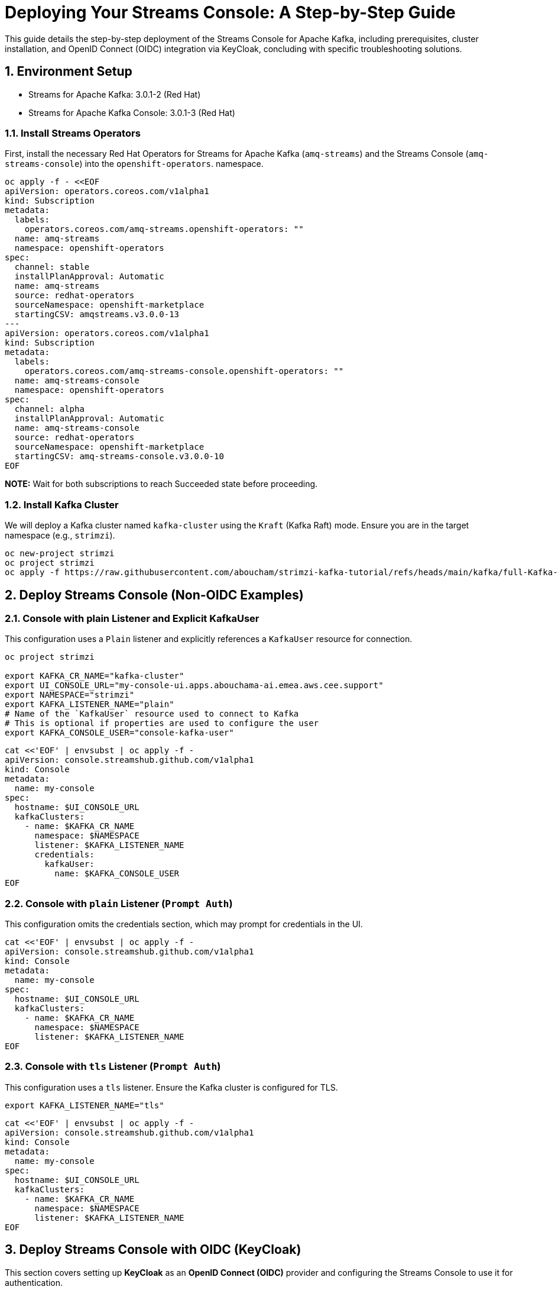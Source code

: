 = Deploying Your Streams Console: A Step-by-Step Guide

:toc: left
:toclevels: 3
:sectnums:

This guide details the step-by-step deployment of the Streams Console for Apache Kafka, including prerequisites, cluster installation, and OpenID Connect (OIDC) integration via KeyCloak, concluding with specific troubleshooting solutions.

== Environment Setup

 - Streams for Apache Kafka: 3.0.1-2 (Red Hat)
 - Streams for Apache Kafka Console: 3.0.1-3 (Red Hat)

=== Install Streams Operators

First, install the necessary Red Hat Operators for Streams for Apache Kafka (`amq-streams`) and the Streams Console (`amq-streams-console`) into the `openshift-operators`. namespace.

[source, bash]
----
oc apply -f - <<EOF
apiVersion: operators.coreos.com/v1alpha1
kind: Subscription
metadata:
  labels:
    operators.coreos.com/amq-streams.openshift-operators: ""
  name: amq-streams
  namespace: openshift-operators
spec:
  channel: stable
  installPlanApproval: Automatic
  name: amq-streams
  source: redhat-operators
  sourceNamespace: openshift-marketplace
  startingCSV: amqstreams.v3.0.0-13
---
apiVersion: operators.coreos.com/v1alpha1
kind: Subscription
metadata:
  labels:
    operators.coreos.com/amq-streams-console.openshift-operators: ""
  name: amq-streams-console
  namespace: openshift-operators
spec:
  channel: alpha
  installPlanApproval: Automatic
  name: amq-streams-console
  source: redhat-operators
  sourceNamespace: openshift-marketplace
  startingCSV: amq-streams-console.v3.0.0-10
EOF
----

*NOTE:* Wait for both subscriptions to reach Succeeded state before proceeding.

=== Install Kafka Cluster

We will deploy a Kafka cluster named `kafka-cluster` using the `Kraft` (Kafka Raft) mode. Ensure you are in the target namespace (e.g., `strimzi`).

[source, bash]
----
oc new-project strimzi
oc project strimzi
oc apply -f https://raw.githubusercontent.com/aboucham/strimzi-kafka-tutorial/refs/heads/main/kafka/full-Kafka-cluster-kraft.yaml
----

== Deploy Streams Console (Non-OIDC Examples)

=== Console with plain Listener and Explicit KafkaUser

This configuration uses a `Plain` listener and explicitly references a `KafkaUser` resource for connection.

[source, bash]
----
oc project strimzi

export KAFKA_CR_NAME="kafka-cluster"
export UI_CONSOLE_URL="my-console-ui.apps.abouchama-ai.emea.aws.cee.support"
export NAMESPACE="strimzi"
export KAFKA_LISTENER_NAME="plain"
# Name of the `KafkaUser` resource used to connect to Kafka
# This is optional if properties are used to configure the user
export KAFKA_CONSOLE_USER="console-kafka-user"
----

[source, bash]
----
cat <<'EOF' | envsubst | oc apply -f -
apiVersion: console.streamshub.github.com/v1alpha1
kind: Console
metadata:
  name: my-console
spec:
  hostname: $UI_CONSOLE_URL
  kafkaClusters:
    - name: $KAFKA_CR_NAME
      namespace: $NAMESPACE
      listener: $KAFKA_LISTENER_NAME
      credentials:
        kafkaUser:
          name: $KAFKA_CONSOLE_USER
EOF
----

=== Console with `plain` Listener (`Prompt Auth`)

This configuration omits the credentials section, which may prompt for credentials in the UI.

[source, bash]
----
cat <<'EOF' | envsubst | oc apply -f -
apiVersion: console.streamshub.github.com/v1alpha1
kind: Console
metadata:
  name: my-console
spec:
  hostname: $UI_CONSOLE_URL
  kafkaClusters:
    - name: $KAFKA_CR_NAME
      namespace: $NAMESPACE
      listener: $KAFKA_LISTENER_NAME
EOF
----

=== Console with `tls` Listener (`Prompt Auth`)

This configuration uses a `tls` listener. Ensure the Kafka cluster is configured for TLS.

[source, bash]
----
export KAFKA_LISTENER_NAME="tls"
----

[source, bash]
----
cat <<'EOF' | envsubst | oc apply -f -
apiVersion: console.streamshub.github.com/v1alpha1
kind: Console
metadata:
  name: my-console
spec:
  hostname: $UI_CONSOLE_URL
  kafkaClusters:
    - name: $KAFKA_CR_NAME
      namespace: $NAMESPACE
      listener: $KAFKA_LISTENER_NAME
EOF
----

== Deploy Streams Console with OIDC (KeyCloak)

This section covers setting up *KeyCloak* as an *OpenID Connect (OIDC)* provider and configuring the Streams Console to use it for authentication.

=== Deploy KeyCloak 26

Create a new project and deploy the KeyCloak Operator.

[source, bash]
----
oc new-project keycloak
oc project keycloak
----

Deploy KeyCloak Subscription:

[source, bash]
----
oc apply -f - <<EOF
apiVersion: operators.coreos.com/v1alpha1
kind: Subscription
metadata:
  labels:
    operators.coreos.com/rhbk-operator.keycloak: ""
  name: rhbk-operator
  namespace: keycloak
spec:
  channel: stable-v26.2
  installPlanApproval: Automatic
  name: rhbk-operator
  source: redhat-operators
  sourceNamespace: openshift-marketplace
  startingCSV: rhbk-operator.v26.2.9-opr.1
EOF
----

Deploy Keycloak 26 Instance:

Create secret `example-tls-secret` required for the https exposed by the KeyCloak instance.
The `KEYCLOAK_HOST_URL` must be defined in the `CN=` in the following:

[source, bash]
----
openssl req -subj '/CN=keycloak-host.apps.abouchama-ai.emea.aws.cee.support/O=Keycloak-host/C=US' -newkey rsa:2048 -nodes -keyout key.pem -x509 -days 365 -out certificate.pem
oc create secret tls example-tls-secret --cert certificate.pem --key key.pem
----


[source, bash]
----
export KEYCLOAK_HOST_URL=keycloak-host.apps.abouchama-ai.emea.aws.cee.support
curl -sL https://raw.githubusercontent.com/aboucham/strimzi-kafka-tutorial/refs/heads/main/keycloak/keycloak-install.yaml | \
envsubst | \
oc apply -f -
----

Retrieve the initial `admin` credentials:

[source, bash]
----
kubectl get secret -n keycloak example-kc-initial-admin -o jsonpath='{.data.username}' | base64 --decode
kubectl get secret -n keycloak example-kc-initial-admin -o jsonpath='{.data.password}' | base64 --decode
----

=== KeyCloak Configuration Steps

1.  **Create Realm:** Create a new realm called `console-streams`.
2.  **Create Groups & Roles:**
    * Create two **Groups**: `kafka-admins` and `kafka-devs`.
    * Create two **Realm Roles**: `administrators` and `developers`.
3.  **Create Users:** Create two **Users**: `admin` and `dev`. Assign them to the respective groups and roles.
4.  **Create Client:**
    * Create a client ID: `console-streams-ui`.
    * Enable **Client authentication** to make the **Credentials** menu appear.
    * Copy the **Client Secret** (Example: `gcGZadb9sZGTGmXazW1HHkJEcMQ8eUje`).
5.  **Create OIDC Secret:** Create an OpenShift secret for the Client Secret in the `strimzi` namespace.

[source, bash]
----
oc create secret generic my-oidc-secret -n strimzi \
  --from-literal=client-secret=gcGZadb9sZGTGmXazW1HHkJEcMQ8eUje
----

=== Deploy Streams Console with OIDC

Set OIDC-specific environment variables and deploy the console.

[source, bash]
----
oc project strimzi

export CONSOLE_CR_NAME="example"
export KAFKA_CR_NAME="kafka-cluster"
export UI_CONSOLE_URL="example-console.apps.abouchama-ai.emea.aws.cee.support"
export NAMESPACE="strimzi"
export KAFKA_LISTENER_NAME="plain"
# Name of the `KafkaUser` resource used to connect to Kafka
# This is optional if properties are used to configure the user
export KAFKA_CONSOLE_USER="console-kafka-user"
export OIDC_Discovery_URL=https://keycloak-host.apps.abouchama-ai.emea.aws.cee.support/realms/console-streams  
export CLIENT_ID=console-streams-ui
export ADMIN_GROUP=kafka-admins
export DEV_GROUP=kafka-devs
export ADMIN_ROLE=administrators
export DEV_ROLE=developers
----

*NOTE*: Replace `KeyCloak host` with your actual `KeyCloak route` and the same for `UI_CONSOLE_URL`.

[source, bash]
----
curl -sL https://raw.githubusercontent.com/aboucham/strimzi-kafka-tutorial/refs/heads/main/kafka/streams-console-oidc.yaml | \
envsubst | \
oc apply -f -
----

== Troubleshooting Specific Issues

Here are solutions for common issues encountered during the `OIDC` `Streams Console` deployment.

=== Error: 'self-signed certificate'

This error typically occurs when the Streams Console tries to communicate with KeyCloak (e.g., during the sign-in flow) and doesn't trust the Certificate Authority (CA) that issued the KeyCloak server's certificate.

**Log Message:**
[source, json,indent=0]
----
[next-auth][error][SIGNIN_OAUTH_ERROR]  
https://next-auth.js.org/errors#signin_oauth_error self-signed certificate {  
error: {  
message: 'self-signed certificate',  
stack: 'Error: self-signed certificate\n' +  
' at TLSSocket.onConnectSecure (node:\_tls_wrap:1679:34)\n' +  
// ... stack trace ...
name: 'Error'  
},  
providerId: 'oidc',  
message: 'self-signed certificate'  
}
----

**Solution: Inject KeyCloak's CA into the Console Trust Store**

1.  Extract the KeyCloak service certificate (assuming it's stored in a secret named `example-tls-secret` in the `keycloak` namespace).
2.  Create a secret in the `strimzi` namespace containing the certificate.
3.  Update your `Console` custom resource (CR) to include a `trustStore` reference to this secret under `spec.security.oidc`.

[source, bash,indent=0]
----
rm tls.crt
oc extract secret/example-tls-secret -n keycloak --confirm
oc create secret generic oidc-ca-certificates -n strimzi --from-file=tls.crt
----

[source, yaml,indent=0]
----
      trustStore:
        content:
          valueFrom:
            secretKeyRef:
              key: tls.crt
              name: oidc-ca-certificates
        type: PEM
----

=== Error: 'Invalid scopes: openid email profile groups'

This error indicates that the **Scopes** requested by the Streams Console client are **not defined or enabled** on the KeyCloak client configuration.

**Log Message:**
[source, json,indent=0]
----
[next-auth][error][OAUTH_CALLBACK_HANDLER_ERROR]  
https://next-auth.js.org/errors#oauth_callback_handler_error invalid_scope {  
// ... stack trace ...
error_description: 'Invalid scopes: openid email profile groups',  
// ...
----

**Solution: Add Requested Scopes in KeyCloak**

1.  Navigate to your **KeyCloak Admin Console**.
2.  Go to **Client Scopes**.
3.  Create a new **Client Scope** that includes all the required scopes: `"openid email profile groups"`.
4.  Navigate to **Clients** and select `console-streams-ui`.
5.  In the client's settings, assign the newly created scope (or the individual scopes: `openid`, `email`, `profile`, and `groups`) to the client. *Ensure they are listed under **Assigned Client Scopes**.*

=== Error: "Not Authorized" / Missing Groups Claim

This issue is often seen when the user successfully authenticates via OIDC, but the Streams Console cannot authorize them because the required **group membership information is missing** from the JWT Access Token.

**Log Message:**
* You may see an explicit `403 Not Authorized` in the UI, or a `JWT_SESSION_ERROR` in the logs attempting to refresh a token or fetch user info.
* The log may show a message like: `TypeError: fetch failed` or indicate a problem retrieving session data, often masking the underlying authorization failure due to missing claims.

[source, json,indent=0]
----
[next-auth][error][JWT_SESSION_ERROR]  
https://next-auth.js.org/errors#jwt_session_error fetch failed {  
message: 'fetch failed',  
// ... stack trace ...
name: 'TypeError'  
}
----

**Solution: Configure Group Membership Mapper in KeyCloak**

KeyCloak does **not** include user groups in the JWT by default; you must configure a **Mapper** to explicitly add them.

1.  Navigate to the **KeyCloak Admin Console**.
2.  Go to **Client Scopes**.
3.  Select the **Client Scope** that your client (`console-streams-ui`) is using.
4.  Go to the **Mappers** tab.
5.  Click **Add Mapper** → **By Configuration** → **Group Membership**.
6.  Configure the mapper:
    * **Name:** `groups` (or `kafka-groups-mapper`)
    * **Mapper Type:** `Group Membership`
    * **Token Claim Name:** `groups` (This is the critical claim name the console looks for).
    * **Full group path:** **OFF** (This keeps the claim simple, e.g., `["kafka-admins"]`).
    * **Add to access token:** **ON** (Crucial for authorization).
7.  Click **Save**.
